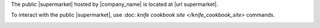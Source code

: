 .. The contents of this file may be included in multiple topics (using the includes directive).
.. The contents of this file should be modified in a way that preserves its ability to appear in multiple topics.


The public |supermarket| hosted by |company_name| is located at |url supermarket|.

To interact with the public |supermarket|, use :doc: `knife cookbook site </knife_cookbook_site>` commands.

.. image:: ../../images/public_supermarket.svg
   :width: 700px
   :align: center
